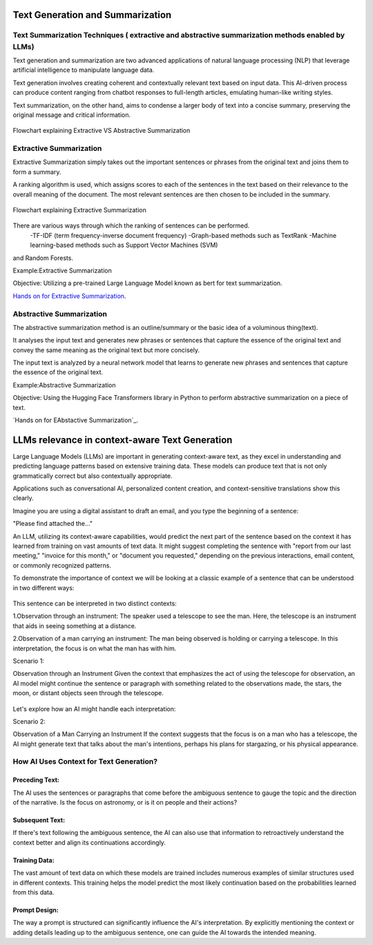 Text Generation and Summarization
---------------------------------

Text Summarization Techniques ( extractive and abstractive summarization methods enabled by LLMs)
^^^^^^^^^^^^^^^^^^^^^^^^^^^^^^^^^^^^^

Text generation and summarization are two advanced applications of natural language processing (NLP) that leverage artificial intelligence to manipulate language data.

Text generation involves creating coherent and contextually relevant text based on input data. This AI-driven process can produce content ranging from chatbot responses to full-length articles, emulating human-like writing styles.

Text summarization, on the other hand, aims to condense a larger body of text into a concise summary, preserving the original message and critical information.

.. figure:: ../Images/textotext.png
   :width: 80%
   :alt: Alternative text for the image
   :align: center

   Flowchart explaining Extractive VS Abstractive Summarization


Extractive Summarization
^^^^^^^^^^^^^^^^^^^^^^^^

Extractive Summarization simply takes out the important sentences or phrases from the original text and joins them to form a summary.

A ranking algorithm is used, which assigns scores to each of the sentences in the text based on their relevance to the overall meaning of the document. The most relevant sentences are then chosen to be included in the summary.

.. figure:: ../Images/textSUM.png
   :width: 80%
   :alt: Alternative text for the image
   :align: center

   Flowchart explaining Extractive Summarization

There are various ways through which the ranking of sentences can be performed.
 -TF-IDF (term frequency-inverse document frequency)
 -Graph-based methods such as TextRank
 -Machine learning-based methods such as Support Vector Machines (SVM)
and Random Forests.

Example:Extractive Summarization

Objective: Utilizing a pre-trained Large Language Model known as bert for
text summarization.

`Hands on for Extractive Summarization`_.

.. _Hands on for Extractive Summarization: https://colab.research.google.com/drive/1pUVjSR3izak6yhVH0ohC1MGMBnmpfT3-#scrollTo=v864N5gCt06T

Abstractive Summarization
^^^^^^^^^^^^^^^^^^^^^^^^

The abstractive summarization method is an outline/summary or the basic idea
of a voluminous thing(text).

It analyses the input text and generates new phrases
or sentences that capture the essence of the original text and convey the same
meaning as the original text but more concisely.


The input text is analyzed by a neural network model that learns to generate
new phrases and sentences that capture the essence of the original text.


Example:Abstractive Summarization

Objective: Using the Hugging Face Transformers library in Python to perform abstractive summarization on a piece of text.

`Hands on for EAbstactive Summarization`_.

.. _Hands on for Abstractive Summarization: https://colab.research.google.com/drive/1HLyGPjFfAHGt-XFTU0DSt1Gpiz4bbTtW#scrollTo=LMkQR7V1dn1V


LLMs relevance in context-aware Text Generation
--------------------------

Large Language Models (LLMs) are important in generating context-aware text, as they excel in understanding and predicting language patterns based on extensive training data. These models can produce text that is not only grammatically correct but also contextually appropriate. 

Applications such as conversational AI, personalized content creation, and context-sensitive translations show this clearly.

Imagine you are using a digital assistant to draft an email, and you type the beginning of a sentence:

"Please find attached the..."

An LLM, utilizing its context-aware capabilities, would predict the next part of the sentence based on the context it has learned from training on vast amounts of text data. It might suggest completing the sentence with "report from our last meeting," "invoice for this month,"
or "document you requested," depending on the previous interactions, email content, or commonly recognized patterns.

To demonstrate the importance of context we will be looking at 
a classic example of a sentence that can be understood in two different ways:

.. figure:: ../Images/telescope.png
   :width: 80%
   :alt: Alternative text for the image
   :align: center


This sentence can be interpreted in two distinct contexts:

1.Observation through an instrument: The speaker used a telescope to see the man. Here, the telescope is an instrument that aids in seeing something at a distance.

2.Observation of a man carrying an instrument: The man being observed is holding or carrying a telescope. In this interpretation, the focus is on what the man has with him.

Scenario 1:

Observation through an Instrument
Given the context that emphasizes the act of using the telescope for observation, an AI model might continue the sentence or paragraph with something related to the observations made, the stars, the moon, or distant objects seen through the telescope.


.. figure:: ../Images/ex1.png
   :width: 80%
   :alt: Alternative text for the image
   :align: center

Let's explore how an AI might handle each interpretation:


Scenario 2:

Observation of a Man Carrying an Instrument
If the context suggests that the focus is on a man who has a telescope, the AI might generate text that talks about the man's intentions, perhaps his plans for stargazing, or his physical appearance.

.. figure:: ../Images/ex2.png
   :width: 80%
   :alt: Alternative text for the image
   :align: center   



How AI Uses Context for Text Generation?
^^^^^^^^^^^^^^^^^

Preceding Text:
***********

The AI uses the sentences or paragraphs that come before the ambiguous sentence to gauge the topic and the direction of the narrative. Is the focus on astronomy, or is it on people and their actions?

Subsequent Text:
**************

If there's text following the ambiguous sentence, the AI can also use that information to retroactively understand the context better and align its continuations accordingly.

Training Data:
**********

The vast amount of text data on which these models are trained includes numerous examples of similar structures used in different contexts. This training helps the model predict the most likely continuation based on the probabilities learned from this data.

Prompt Design:
********

The way a prompt is structured can significantly influence the AI's interpretation. By explicitly mentioning the context or adding details leading up to the ambiguous sentence, one can guide the AI towards the intended meaning.